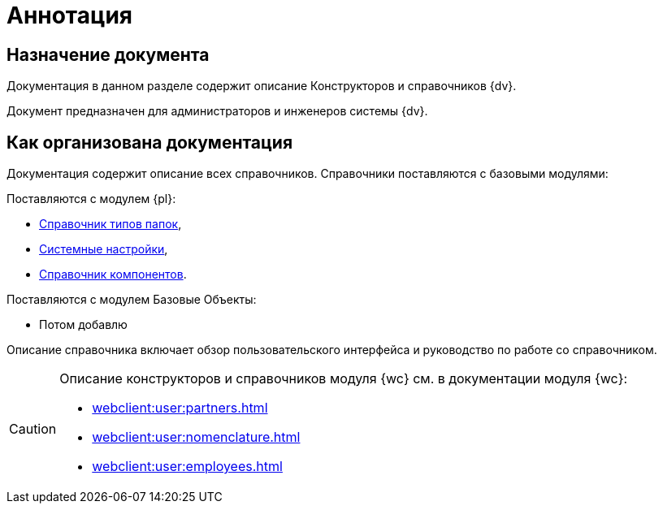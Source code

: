 = Аннотация

== Назначение документа

Документация в данном разделе содержит описание Конструкторов и справочников {dv}.

Документ предназначен для администраторов и инженеров системы {dv}.

== Как организована документация

Документация содержит описание всех справочников. Справочники поставляются с базовыми модулями:

.Поставляются с модулем {pl}:
* xref:foldertypes:folder-types-directory.adoc[Справочник типов папок],
* xref:systemsettings:SystemSettings.adoc[Системные настройки],
* xref:components:components-directory.adoc[Справочник компонентов].

.Поставляются с модулем Базовые Объекты:
* Потом добавлю

Описание справочника включает обзор пользовательского интерфейса и руководство по работе со справочником.

[CAUTION]
====
Описание конструкторов и справочников модуля {wc} см. в документации модуля {wc}:

* xref:webclient:user:partners.adoc[]
* xref:webclient:user:nomenclature.adoc[]
* xref:webclient:user:employees.adoc[]
====

